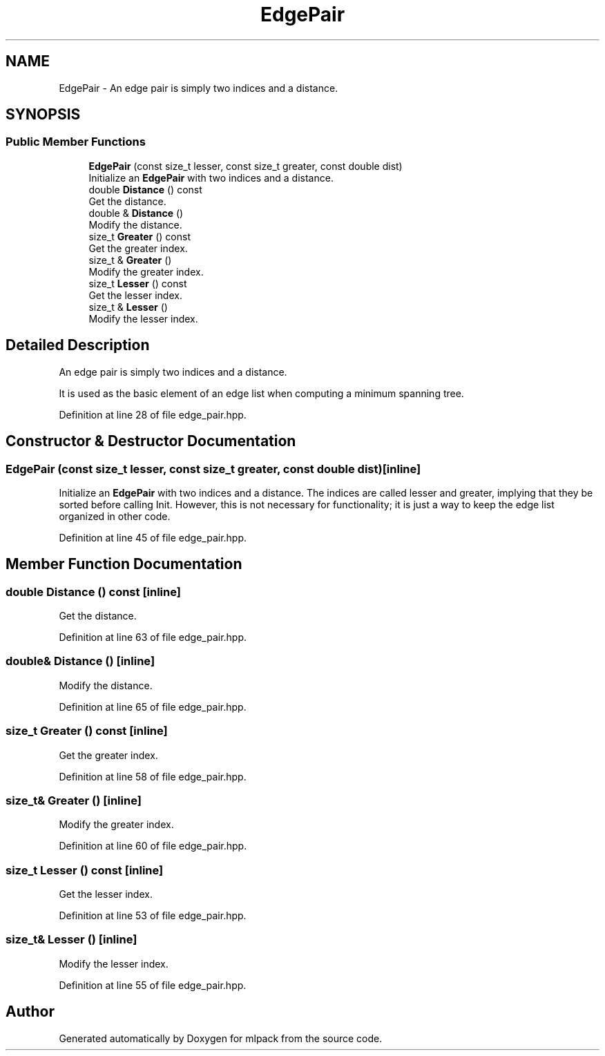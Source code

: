 .TH "EdgePair" 3 "Sun Aug 22 2021" "Version 3.4.2" "mlpack" \" -*- nroff -*-
.ad l
.nh
.SH NAME
EdgePair \- An edge pair is simply two indices and a distance\&.  

.SH SYNOPSIS
.br
.PP
.SS "Public Member Functions"

.in +1c
.ti -1c
.RI "\fBEdgePair\fP (const size_t lesser, const size_t greater, const double dist)"
.br
.RI "Initialize an \fBEdgePair\fP with two indices and a distance\&. "
.ti -1c
.RI "double \fBDistance\fP () const"
.br
.RI "Get the distance\&. "
.ti -1c
.RI "double & \fBDistance\fP ()"
.br
.RI "Modify the distance\&. "
.ti -1c
.RI "size_t \fBGreater\fP () const"
.br
.RI "Get the greater index\&. "
.ti -1c
.RI "size_t & \fBGreater\fP ()"
.br
.RI "Modify the greater index\&. "
.ti -1c
.RI "size_t \fBLesser\fP () const"
.br
.RI "Get the lesser index\&. "
.ti -1c
.RI "size_t & \fBLesser\fP ()"
.br
.RI "Modify the lesser index\&. "
.in -1c
.SH "Detailed Description"
.PP 
An edge pair is simply two indices and a distance\&. 

It is used as the basic element of an edge list when computing a minimum spanning tree\&. 
.PP
Definition at line 28 of file edge_pair\&.hpp\&.
.SH "Constructor & Destructor Documentation"
.PP 
.SS "\fBEdgePair\fP (const size_t lesser, const size_t greater, const double dist)\fC [inline]\fP"

.PP
Initialize an \fBEdgePair\fP with two indices and a distance\&. The indices are called lesser and greater, implying that they be sorted before calling Init\&. However, this is not necessary for functionality; it is just a way to keep the edge list organized in other code\&. 
.PP
Definition at line 45 of file edge_pair\&.hpp\&.
.SH "Member Function Documentation"
.PP 
.SS "double Distance () const\fC [inline]\fP"

.PP
Get the distance\&. 
.PP
Definition at line 63 of file edge_pair\&.hpp\&.
.SS "double& Distance ()\fC [inline]\fP"

.PP
Modify the distance\&. 
.PP
Definition at line 65 of file edge_pair\&.hpp\&.
.SS "size_t Greater () const\fC [inline]\fP"

.PP
Get the greater index\&. 
.PP
Definition at line 58 of file edge_pair\&.hpp\&.
.SS "size_t& Greater ()\fC [inline]\fP"

.PP
Modify the greater index\&. 
.PP
Definition at line 60 of file edge_pair\&.hpp\&.
.SS "size_t Lesser () const\fC [inline]\fP"

.PP
Get the lesser index\&. 
.PP
Definition at line 53 of file edge_pair\&.hpp\&.
.SS "size_t& Lesser ()\fC [inline]\fP"

.PP
Modify the lesser index\&. 
.PP
Definition at line 55 of file edge_pair\&.hpp\&.

.SH "Author"
.PP 
Generated automatically by Doxygen for mlpack from the source code\&.
